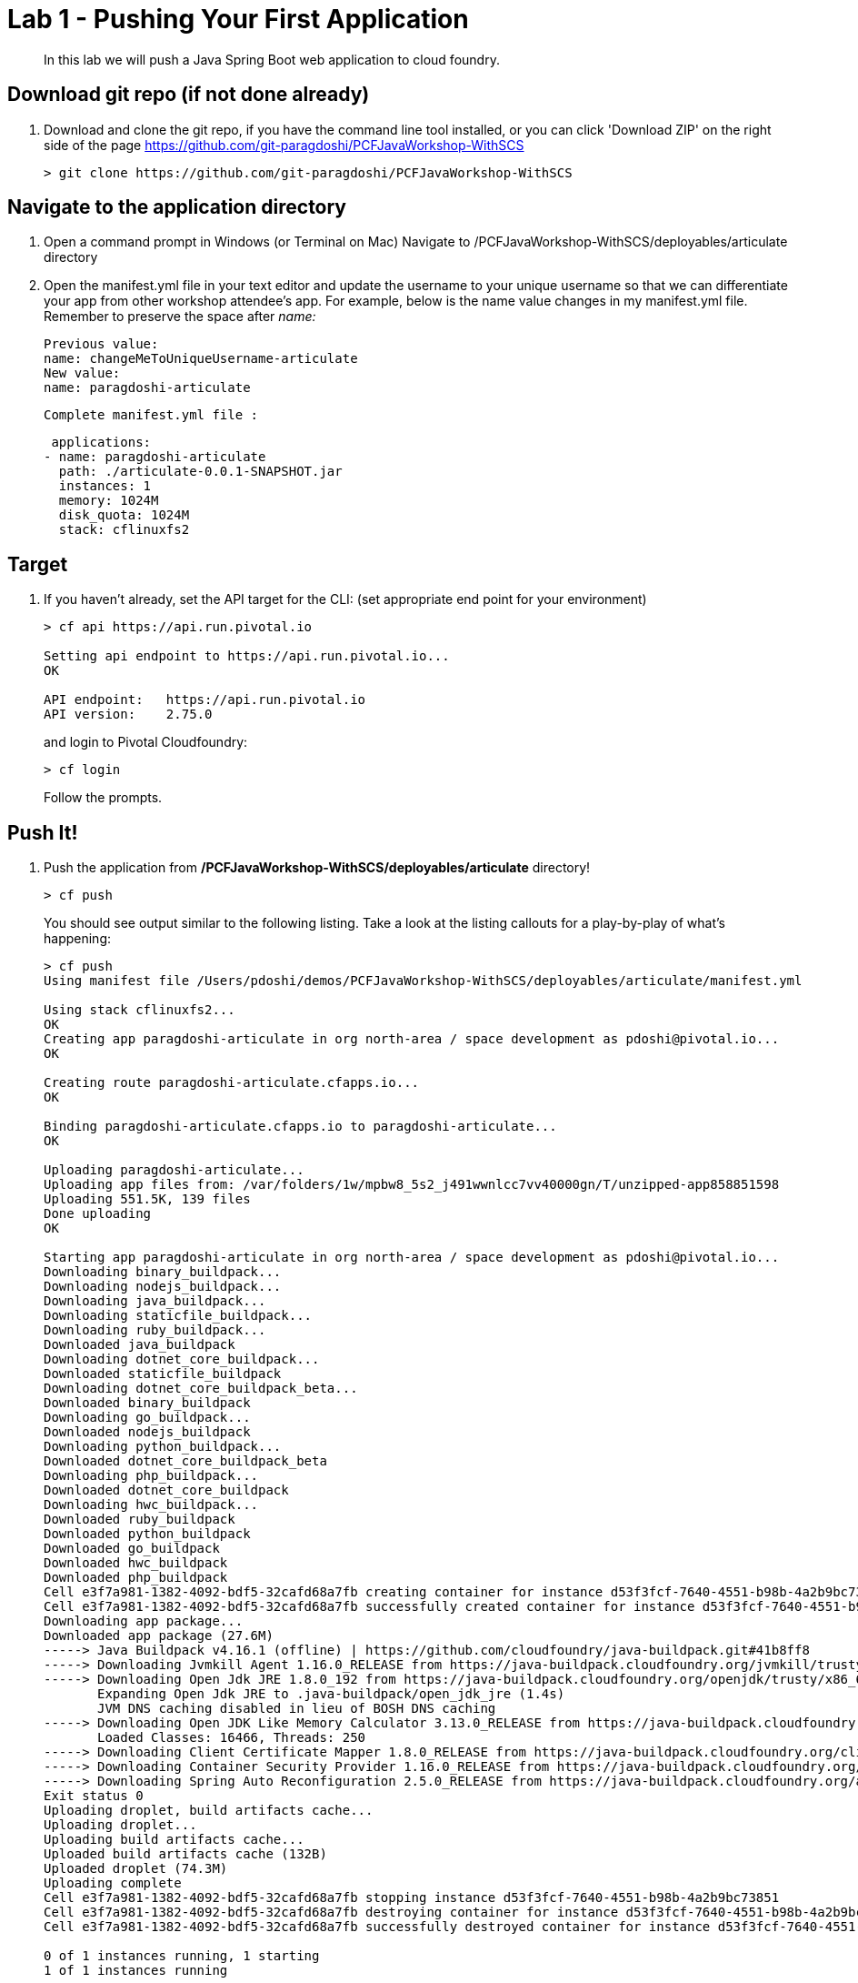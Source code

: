 = Lab 1 - Pushing Your First Application

[abstract]
--
In this lab we will push a Java Spring Boot web application to cloud foundry.
--

== Download git repo (if not done already)

. Download and clone the git repo, if you have the command line tool installed, or you can click 'Download ZIP' on the right side of the page https://github.com/git-paragdoshi/PCFJavaWorkshop-WithSCS
+
----
> git clone https://github.com/git-paragdoshi/PCFJavaWorkshop-WithSCS
----

== Navigate to the application directory

. Open a command prompt in Windows (or Terminal on Mac) Navigate to /PCFJavaWorkshop-WithSCS/deployables/articulate directory
. Open the manifest.yml file in your text editor and update the username to your unique username so that we can differentiate your app from other workshop attendee's app.
For example, below is the name value changes in my manifest.yml file. Remember to preserve the space after _name:_
 
 Previous value:
 name: changeMeToUniqueUsername-articulate
 New value:
 name: paragdoshi-articulate
 
 Complete manifest.yml file :
 
 applications:
- name: paragdoshi-articulate
  path: ./articulate-0.0.1-SNAPSHOT.jar
  instances: 1
  memory: 1024M
  disk_quota: 1024M
  stack: cflinuxfs2

== Target

. If you haven't already, set the API target for the CLI: (set appropriate end point for your environment)
+
----
> cf api https://api.run.pivotal.io

Setting api endpoint to https://api.run.pivotal.io...
OK

API endpoint:   https://api.run.pivotal.io
API version:    2.75.0
----
and login to Pivotal Cloudfoundry:
+
----
> cf login
----
+
Follow the prompts. 

== Push It!

. Push the application from */PCFJavaWorkshop-WithSCS/deployables/articulate* directory!
+
----
> cf push
----
+
You should see output similar to the following listing. Take a look at the listing callouts for a play-by-play of what's happening:
+
====
----
> cf push
Using manifest file /Users/pdoshi/demos/PCFJavaWorkshop-WithSCS/deployables/articulate/manifest.yml

Using stack cflinuxfs2...
OK
Creating app paragdoshi-articulate in org north-area / space development as pdoshi@pivotal.io...
OK

Creating route paragdoshi-articulate.cfapps.io...
OK

Binding paragdoshi-articulate.cfapps.io to paragdoshi-articulate...
OK

Uploading paragdoshi-articulate...
Uploading app files from: /var/folders/1w/mpbw8_5s2_j491wwnlcc7vv40000gn/T/unzipped-app858851598
Uploading 551.5K, 139 files
Done uploading                            
OK

Starting app paragdoshi-articulate in org north-area / space development as pdoshi@pivotal.io...
Downloading binary_buildpack...
Downloading nodejs_buildpack...
Downloading java_buildpack...
Downloading staticfile_buildpack...
Downloading ruby_buildpack...
Downloaded java_buildpack
Downloading dotnet_core_buildpack...
Downloaded staticfile_buildpack
Downloading dotnet_core_buildpack_beta...
Downloaded binary_buildpack
Downloading go_buildpack...
Downloaded nodejs_buildpack
Downloading python_buildpack...
Downloaded dotnet_core_buildpack_beta
Downloading php_buildpack...
Downloaded dotnet_core_buildpack
Downloading hwc_buildpack...
Downloaded ruby_buildpack
Downloaded python_buildpack
Downloaded go_buildpack
Downloaded hwc_buildpack
Downloaded php_buildpack
Cell e3f7a981-1382-4092-bdf5-32cafd68a7fb creating container for instance d53f3fcf-7640-4551-b98b-4a2b9bc73851
Cell e3f7a981-1382-4092-bdf5-32cafd68a7fb successfully created container for instance d53f3fcf-7640-4551-b98b-4a2b9bc73851
Downloading app package...
Downloaded app package (27.6M)
-----> Java Buildpack v4.16.1 (offline) | https://github.com/cloudfoundry/java-buildpack.git#41b8ff8
-----> Downloading Jvmkill Agent 1.16.0_RELEASE from https://java-buildpack.cloudfoundry.org/jvmkill/trusty/x86_64/jvmkill-1.16.0_RELEASE.so (found in cache)
-----> Downloading Open Jdk JRE 1.8.0_192 from https://java-buildpack.cloudfoundry.org/openjdk/trusty/x86_64/openjdk-1.8.0_192.tar.gz (found in cache)
       Expanding Open Jdk JRE to .java-buildpack/open_jdk_jre (1.4s)
       JVM DNS caching disabled in lieu of BOSH DNS caching
-----> Downloading Open JDK Like Memory Calculator 3.13.0_RELEASE from https://java-buildpack.cloudfoundry.org/memory-calculator/trusty/x86_64/memory-calculator-3.13.0_RELEASE.tar.gz (found in cache)
       Loaded Classes: 16466, Threads: 250
-----> Downloading Client Certificate Mapper 1.8.0_RELEASE from https://java-buildpack.cloudfoundry.org/client-certificate-mapper/client-certificate-mapper-1.8.0_RELEASE.jar (found in cache)
-----> Downloading Container Security Provider 1.16.0_RELEASE from https://java-buildpack.cloudfoundry.org/container-security-provider/container-security-provider-1.16.0_RELEASE.jar (found in cache)
-----> Downloading Spring Auto Reconfiguration 2.5.0_RELEASE from https://java-buildpack.cloudfoundry.org/auto-reconfiguration/auto-reconfiguration-2.5.0_RELEASE.jar (found in cache)
Exit status 0
Uploading droplet, build artifacts cache...
Uploading droplet...
Uploading build artifacts cache...
Uploaded build artifacts cache (132B)
Uploaded droplet (74.3M)
Uploading complete
Cell e3f7a981-1382-4092-bdf5-32cafd68a7fb stopping instance d53f3fcf-7640-4551-b98b-4a2b9bc73851
Cell e3f7a981-1382-4092-bdf5-32cafd68a7fb destroying container for instance d53f3fcf-7640-4551-b98b-4a2b9bc73851
Cell e3f7a981-1382-4092-bdf5-32cafd68a7fb successfully destroyed container for instance d53f3fcf-7640-4551-b98b-4a2b9bc73851

0 of 1 instances running, 1 starting
1 of 1 instances running

App started


OK

App paragdoshi-articulate was started using this command `JAVA_OPTS="-agentpath:$PWD/.java-buildpack/open_jdk_jre/bin/jvmkill-1.16.0_RELEASE=printHeapHistogram=1 -Djava.io.tmpdir=$TMPDIR -Djava.ext.dirs=$PWD/.java-buildpack/container_security_provider:$PWD/.java-buildpack/open_jdk_jre/lib/ext -Djava.security.properties=$PWD/.java-buildpack/java_security/java.security $JAVA_OPTS" && CALCULATED_MEMORY=$($PWD/.java-buildpack/open_jdk_jre/bin/java-buildpack-memory-calculator-3.13.0_RELEASE -totMemory=$MEMORY_LIMIT -loadedClasses=17245 -poolType=metaspace -stackThreads=250 -vmOptions="$JAVA_OPTS") && echo JVM Memory Configuration: $CALCULATED_MEMORY && JAVA_OPTS="$JAVA_OPTS $CALCULATED_MEMORY" && MALLOC_ARENA_MAX=2 SERVER_PORT=$PORT eval exec $PWD/.java-buildpack/open_jdk_jre/bin/java $JAVA_OPTS -cp $PWD/. org.springframework.boot.loader.JarLauncher`

Showing health and status for app paragdoshi-articulate in org north-area / space development as pdoshi@pivotal.io...
OK

requested state: started
instances: 1/1
usage: 1G x 1 instances
urls: paragdoshi-articulate.cfapps.io
last uploaded: Sun Oct 21 01:41:56 UTC 2018
stack: cflinuxfs2
buildpack: client-certificate-mapper=1.8.0_RELEASE container-security-provider=1.16.0_RELEASE java-buildpack=v4.16.1-offline-https://github.com/cloudfoundry/java-buildpack.git#41b8ff8 java-main java-opts java-security jvmkill-agent=1.16.0_RELEASE open-jd...

     state     since                    cpu    memory         disk           details
#0   running   2018-10-20 09:44:20 PM   0.5%   179.2M of 1G   156.6M of 1G



----
<1> The CLI is using a manifest to provide necessary configuration details such as application name, memory to be allocated, the stack to be used (in this case cflinuxfs2), the number of instances requested to start, and path to the application artifact.
Take a look at `manifest.yml` to see how.
<2> In most cases, the CLI indicates each Cloud Foundry API call as it happens.
In this case, the CLI has created an application record for _paragdoshi-articulate_ in the assigned space.
<3> All HTTP/HTTPS requests to applications will flow through Cloud Foundry's front-end router called https://docs.pivotal.io/pivotalcf/1-9/concepts/architecture/router.html[(Go)Router].
Here the CLI is creating a route with your unique application name to prevent route collisions across the default `cfapps.io` domain.
<4> Now the CLI is _binding_ the created route to the application.
Routes can actually be bound to multiple applications to support techniques such as https://docs.pivotal.io/pivotalcf/1-9/devguide/deploy-apps/blue-green.html[blue-green deployments].
<5> The CLI finally uploads the application bits to Pivotal Cloud Foundry. Notice that it's uploading _139 files_! This is because Cloud Foundry actually uploads all the files for the deployment for caching purposes.
<6> Now we begin the staging process. By choosing the cflinuxfs2 stack a container is created on the runtime to prepare the application to run, a second container is then generated that will host your application...in this case using the Tomcat app server in Linux.   
<7> The complete package of your application and all of its necessary runtime components is called a _droplet_.
Here the droplet is being uploaded to Pivotal Cloudfoundry's internal blobstore so that it can be easily copied to one or more Cells in the _https://docs.pivotal.io/pivotalcf/1-9/concepts/diego/diego-architecture.html[Diego Architecture]_ for execution.
<8> The CLI tells you exactly what command and argument set was used to start your application.
<9> Finally the CLI reports the current status of your application's health.
====

. Visit the application in your browser by hitting the route that was generated by the CLI and is accessible in the *urls* section above - in my example, it is https://paragdoshi-articulate.cfapps.io:
+
image::../../Common/images/lab-articulate.png[]

== Interact with App from CF CLI

. Get information about the currently deployed application using CLI apps command:
+
----
> cf apps
----
+
You should see output similar to the following listing:
+
----
> cf apps
Getting apps in org north-area / space development as pdoshi@pivotal.io...
OK

name                    requested state   instances   memory   disk   urls
paragdoshi-articulate   started           1/1         1G       1G     paragdoshi-articulate.cfapps.io
----
+

Note the application name for next steps

. Get information about running instances, memory, CPU, and other statistics using CLI instances command
+
----
> cf app paragdoshi-articulate
----
+

You should see output similar to the following listing:
+
----
> cf app paragdoshi-articulate
Showing health and status for app paragdoshi-articulate in org north-area / space development as pdoshi@pivotal.io...

name:              paragdoshi-articulate
requested state:   started
instances:         1/1
usage:             1G x 1 instances
routes:            paragdoshi-articulate.cfapps.io
last uploaded:     Sat 20 Oct 21:41:56 EDT 2018
stack:             cflinuxfs2
buildpack:         client-certificate-mapper=1.8.0_RELEASE container-security-provider=1.16.0_RELEASE
                   java-buildpack=v4.16.1-offline-https://github.com/cloudfoundry/java-buildpack.git#41b8ff8
                   java-main java-opts java-security jvmkill-agent=1.16.0_RELEASE open-jd...

     state     since                  cpu    memory         disk           details
#0   running   2018-10-21T01:44:20Z   0.5%   191.5M of 1G   156.6M of 1G
----
+

